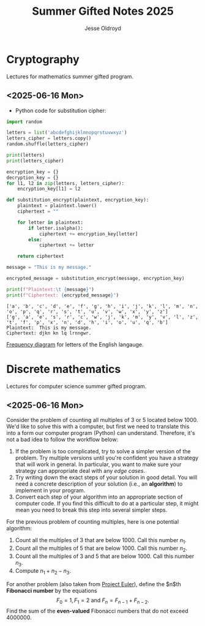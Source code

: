 #+TITLE: Summer Gifted Notes 2025
#+AUTHOR: Jesse Oldroyd
* Cryptography
  :PROPERTIES:
  :EXPORT_FILE_NAME: cryptography
  :END:
  Lectures for mathematics summer gifted program.
** <2025-06-16 Mon>
   - Python code for substitution cipher:
   #+begin_src python :results output
     import random

     letters = list('abcdefghijklmnopqrstuvwxyz')
     letters_cipher = letters.copy()
     random.shuffle(letters_cipher)

     print(letters)
     print(letters_cipher)

     encryption_key = {}
     decryption_key = {}
     for l1, l2 in zip(letters, letters_cipher):
         encryption_key[l1] = l2

     def substitution_encrypt(plaintext, encryption_key):
         plaintext = plaintext.lower()
         ciphertext = ""

         for letter in plaintext:
             if letter.isalpha():
                 ciphertext += encryption_key[letter]
             else:
                 ciphertext += letter

         return ciphertext

     message = "This is my message."

     encrypted_message = substitution_encrypt(message, encryption_key)

     print(f"Plaintext:\t {message}")
     print(f"Ciphertext: {encrypted_message}")
   #+end_src

   #+RESULTS:
   : ['a', 'b', 'c', 'd', 'e', 'f', 'g', 'h', 'i', 'j', 'k', 'l', 'm', 'n', 'o', 'p', 'q', 'r', 's', 't', 'u', 'v', 'w', 'x', 'y', 'z']
   : ['g', 'a', 'e', 's', 'r', 'c', 'w', 'j', 'k', 'm', 'y', 'v', 'l', 'z', 't', 'f', 'p', 'x', 'n', 'd', 'h', 'i', 'o', 'u', 'q', 'b']
   : Plaintext:	 This is my message.
   : Ciphertext: djkn kn lq lrnngwr.

   [[https://pi.math.cornell.edu/~mec/2003-2004/cryptography/subs/frequencies.html][Frequency diagram]] for letters of the English langauge.
* Discrete mathematics
  :PROPERTIES:
  :EXPORT_FILE_NAME: discrete
  :END:
  Lectures for computer science summer gifted program.
** <2025-06-16 Mon>
   Consider the problem of counting all multiples of $3$ or $5$ located below
   $1000$.  We'd like to solve this with a computer, but first we need to
   translate this into a form our computer program (Python) can understand.
   Therefore, it's not a bad idea to follow the workflow below:
   1. If the problem is too complicated, try to solve a simpler version of the
      problem.  Try multiple versions until you're confident you have a strategy
      that will work in general.  In particular, you want to make sure your
      strategy can appropriate deal with any /edge cases/.
   2. Try writing down the exact steps of your solution in good detail.  You
      will need a concrete description of your solution (i.e., an *algorithm*)
      to implement in your program.
   3. Convert each step of your algorithm into an appropriate section of
      computer code.  If you find this difficult to do at a particular step, it
      might mean you need to break this step into several simpler steps.

   For the previous problem of counting multiples, here is one potential
   algorithm:
   1. Count all the multiples of $3$ that are below $1000$.  Call this number
      $n_1$.
   2. Count all the multiples of $5$ that are below $1000$.  Call this number
      $n_2$.
   3. Count all the multiples of $3$ and $5$ that are below $1000$.  Call this
      number $n_3$.
   4. Compute $n_1 + n_2 - n_3$.


   For another problem (also taken from [[https://projecteuler.net/][Project Euler]]), define the $n$th
   *Fibonacci number* by the equations
   $$F_0 = 1, F_1 = 2\text{ and } F_n = F_{n-1}+F_{n-2}.$$
   Find the sum of the *even-valued* Fibonacci numbers that do not exceed
   $4000000$.
